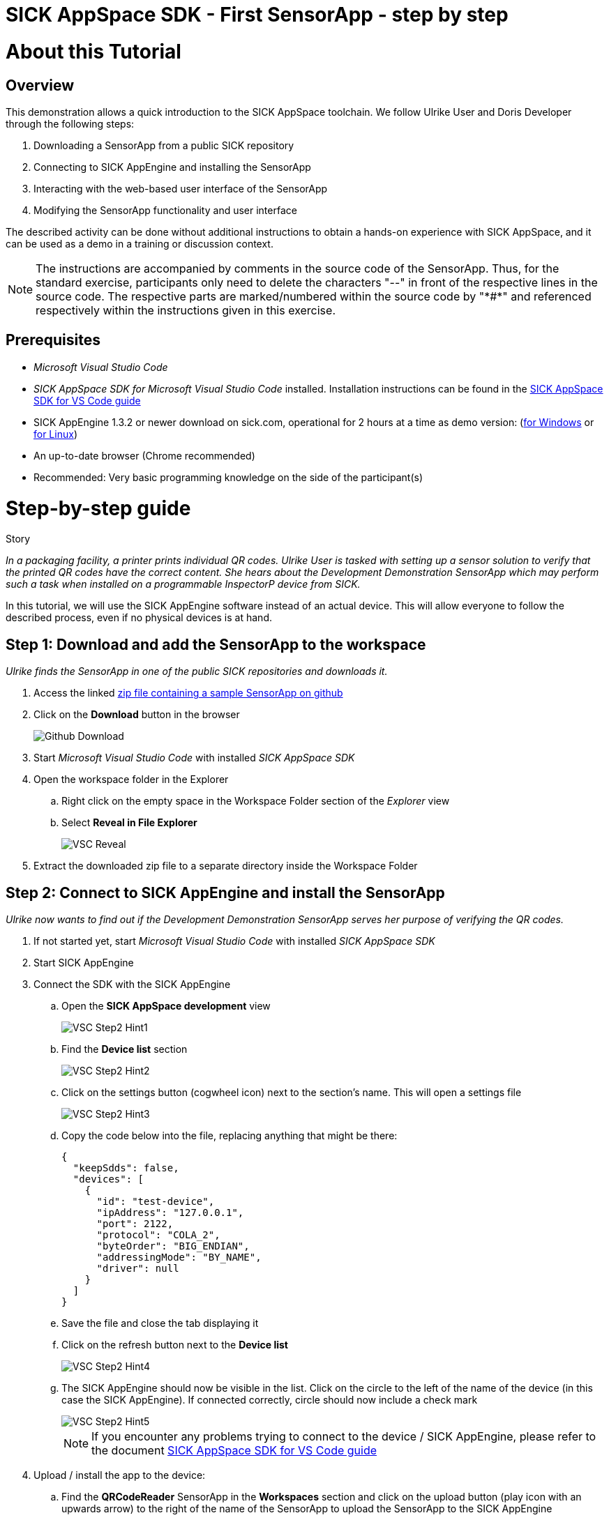 = SICK AppSpace SDK - First SensorApp - step by step

# About this Tutorial
## Overview
This demonstration allows a quick introduction to the SICK AppSpace toolchain. We follow Ulrike User and Doris Developer through the following steps:

. Downloading a SensorApp from a public SICK repository
. Connecting to SICK AppEngine and installing the SensorApp
. Interacting with the web-based user interface of the SensorApp
. Modifying the SensorApp functionality and user interface

The described activity can be done without additional instructions to obtain a hands-on experience with SICK AppSpace, and it can be used as a demo in a training or discussion context.

[NOTE]
====
The instructions are accompanied by comments in the source code of the SensorApp. Thus, for the standard exercise, participants only need to delete the characters "--" in front of the respective lines in the source code. The respective parts are marked/numbered within the source code by "\*#*" and referenced respectively within the instructions given in this exercise.
====

## Prerequisites
 * _Microsoft Visual Studio Code_
 * _SICK AppSpace SDK for Microsoft Visual Studio Code_ installed. Installation instructions can be found in the https://github.com/SICKAG/SICK-AppSpace-SDK-Docs/blob/master/SICK-AppSpace-SDK-Getting-Started/SICK-AppSpace-SDK-Getting-Started.adoc#installation[SICK AppSpace SDK for VS Code guide]
* SICK AppEngine 1.3.2 or newer download on sick.com, operational for 2 hours at a time as demo version: (https://www.sick.com/sick-appengine-28x6429-windows/p/p663780[for Windows] or https://www.sick.com/sick-appengine-28x6429-linux/p/p663779[for Linux])
 * An up-to-date browser (Chrome recommended)
 * Recommended: Very basic programming knowledge on the side of the participant(s)

# Step-by-step guide
.Story
****
_In a packaging facility, a printer prints individual QR codes. Ulrike User is tasked with setting up a sensor solution to verify that the printed QR codes have the correct content. She hears about the Development Demonstration SensorApp which may perform such a task when installed on a programmable InspectorP device from SICK._
****

In this tutorial, we will use the SICK AppEngine software instead of an actual device. This will allow everyone to follow the described process, even if no physical devices is at hand.

## Step 1: Download and add the SensorApp to the workspace
****
_Ulrike finds the SensorApp in one of the public SICK repositories and downloads it._
****
. Access the linked https://github.com/SICKAG/SICK-AppSpace-SDK-Docs/blob/master/SICK-AppSpace-SDK-Your-First-SensorApp/QRCodeReader.zip[zip file containing a sample SensorApp on github]
. Click on the *Download* button in the browser
+
image::media/Github_Download.png[]
. Start _Microsoft Visual Studio Code_ with installed _SICK AppSpace SDK_
. Open the workspace folder in the Explorer
.. Right click on the empty space in the Workspace Folder section of the _Explorer_ view
.. Select *Reveal in File Explorer*
+
image::media/VSC_Reveal.png[]
. Extract the downloaded zip file to a separate directory inside the Workspace Folder

## Step 2: Connect to SICK AppEngine and install the SensorApp
****
_Ulrike now wants to find out if the Development Demonstration SensorApp serves her purpose of verifying the QR codes._
****

. If not started yet, start _Microsoft Visual Studio Code_ with installed _SICK AppSpace SDK_
. Start SICK AppEngine
. Connect the SDK with the SICK AppEngine
.. Open the *SICK AppSpace development* view
+
image::media/VSC_Step2_Hint1.png[]
.. Find the *Device list* section
+
image::media/VSC_Step2_Hint2.png[]
.. Click on the settings button (cogwheel icon) next to the section's name. This will open a settings file
+
image::media/VSC_Step2_Hint3.png[]
.. Copy the code below into the file, replacing anything that might be there:
+
[source,json]
----
{
  "keepSdds": false,
  "devices": [
    {
      "id": "test-device",
      "ipAddress": "127.0.0.1",
      "port": 2122,
      "protocol": "COLA_2",
      "byteOrder": "BIG_ENDIAN",
      "addressingMode": "BY_NAME",
      "driver": null
    }
  ]
}
----
.. Save the file and close the tab displaying it
.. Click on the refresh button next to the *Device list*
+
image::media/VSC_Step2_Hint4.png[]
.. The SICK AppEngine should now be visible in the list. Click on the circle to the left of the name of the device (in this case the SICK AppEngine). If connected correctly, circle should now include a check mark
+
image::media/VSC_Step2_Hint5.png[]
+
[NOTE]
====
If you encounter any problems trying to connect to the device / SICK AppEngine, please refer to the document https://github.com/SICKAG/SICK-AppSpace-SDK-Docs/blob/master/SICK-AppSpace-SDK-Getting-Started/SICK-AppSpace-SDK-Getting-Started.adoc#connecting-to-a-device[SICK AppSpace SDK for VS Code guide]
====
. Upload / install the app to the device:
.. Find the *QRCodeReader* SensorApp in the *Workspaces* section and click on the upload button (play icon with an upwards arrow) to the right of the name of the SensorApp to upload the SensorApp to the SICK AppEngine
+
image::media/VSC_Step2_Hint6.png[]
.. Press enter on your keyboard to confirm appearing prompts
+
image::media/VSC_Step2_Hint7.png[]

## Step 3: Adjusting the SensorApp
****
_Ulrike wants to check if the Development Demonstration SensorApp she just installed solves her verification application. She realizes, that it does not solve her application completely, so she asks her colleague Doris Developer for help._
****
. In a browser: enter the IP address of the device to access the SensorApp’s user interface (the SICK AppEngine is typically reachable under *127.0.0.1* or *localhost*)
. Adjust the *Cycle time* to get the pictures in desired intervals
+
[NOTE]
====
The additional settings available in the UI, namely _Exposure time_, _Gain_ and _Live mode_ are only available if the SensorApp is running on an actual programmable sensor. Therefore these are not available if you are using the SICK AppEngine for this exercise.
====

### Hint
image::media/SensorAppUI_Step3.png[]

## Step 4: Edit code
****
_Doris Developer adjusts the Development Demonstration SensorApp so that it reads QR codes._
****
. If not started yet, start _Microsoft Visual Studio Code_ with installed _SICK AppSpace SDK_ and _SICK AppEngine_
. If not connected already, connect to the device (see Step 2)
. Before editing the code, the SensorApp needs to be activated so the code completion can work properly
.. Open the *SICK AppSpace development* view
+
image::media/VSC_Step4_Hint1.png[]
.. Find the *DeviceModel configuration* section and scroll down until you see the *Apps* selection
.. In the apps selection find _QRCodeReader_ SensorApp and click on the circle to the left of it. If the SensorApp is activated correctly, the circle should now include a check mark
+
image::media/VSC_Step4_Hint2.png[]
. Open the script _scripts/Processing.lua_ and _scripts/UI.lua_ via the Explorer to display them in the code editor
. In _Processing.lua_:
.. Create a CodeReader object named qrReader (see the comment containing "\*1.*" in the source code)
.. Use the object to decode and store the QR code from the images taken by the device. Visualize the codes that are found within the viewer on the UI of the SensorApp by calling the _visualizeResult()_ function (see \*2.\*)
.. To clarify further: in summary, the instructions above ask you to remove the leading "--" at the start of lines 4, 43 and 44
** Resulting code:
+
[source,lua]
----
-- *1.* Create a CodeReader object
local qrReader = Image.CodeReader.QR.create()

-- *3.* Define the target code content for comparison
-- local validContent = "SICK AppSpace"
----
+
[source,lua]
----
---Function that searches input images for QR codes
---@param img Image Input image
---@param sensorData SensorData Information about acquisition device state
---@param visualizeResult function Function from UI script used to display images
local function processImage(img, sensorData)
  if img:getType() ~= "UINT8" then
    img:toGray()
  end

  -- *2.* Use Coder Reader object to decode image and show results in viewer
local codes, duration = qrReader:decode(img)
visualizeResult(img, codes)
----
. Save the file and upload the SensorApp to the device to apply the changes (see Step 2 for detailed instructions)
. Reload the UI in your browser; the Results section now displays the QR code content and the codes are highlighted in the image shown in the viewer

image::media/SensorAppUI_Step4.png[]

## Step 5: Result feedback
****
_Ulrike is impressed by the progress. She asks Doris to make the device give visible (and / or audible) feedback, depending on whether the identified code content is "SICK AppSpace"._
****

. In _Processing.lua_:
.. Define the validContent string to be equal to "SICK AppSpace" for the comparison with the decoded QR code (see \*3.*)
.. Extract the content of the first code identified from the image and print the results in the console (see \*4.*)
.. Add an if-statement to create device feedback based on the comparison of code content and target content (validContent) (see \*5.*)
. In _UI.lua_:
.. Display the result of the comparison in the console and adjust the color of the overlay shown in the image on the UI of the SensorApp accordingly (see \*6.*)
* Remove the leading "--" at the start of the respective lines
* Resulting code:
+
[source,lua]
----
-- *3.* Define the target code content for comparison
local validContent = "SICK AppSpace"
----
+
[source,lua]
----
-- *4.* Extract content of first code (if any) and log comparison result
  local codeContent = nil
  if codes and #codes > 0  then
    codeContent = tostring(codes[1]:getContent())
  end
  print("Valid Input:  ", validContent)
  print("Code content: ", codeContent)

  *5.* Add if-statement to create device feedback based on comparison of code content and target content
  if codeContent == validContent then
    visualizeResult(img, codes, true)
    generateDeviceFeedback(true)
    print("Content is valid!")
  else
    visualizeResult(img, codes, false)
    generateDeviceFeedback(false)
    print("Content is invalid!")
  end
end
----
+
[source,lua]
----
- *6.* Console entry and overlay colors based on comparison of code content and target content
    if contentIsValid then
      textDeco:setColor(0, 255, 0)
      codeDecoration:setLineColor(0, 255, 0)
    elseif contentIsValid == false and contentIsValid ~= nil then
      textDeco:setColor(255, 0, 0)
      codeDecoration:setLineColor(255, 0, 0)
    end
----
. Save the file and upload SensorApp to the device to apply the changes (see Step 2 for detailed instructions)

## Step 6: Editing the UI
****
_Ulrike is happy that she can check if the printer printed QR codes with the content "SICK AppSpace." However, she expects that the code may change in the future. She wants to be able to change the code content that the device is checking for. Not being a developer herself, Ulrike cannot change the variable validContent in the source code. Therefore she asks Doris to enable the users of the SensorApp to change the value it is looking for without source code access. They decide that users should be able to input the target content via the SensorApp UI._
****

. Double click on _page/page/pages01/QR code reading.html_ in the Explorer to open it in the SICK UI-Builder
+
image::media/UIBuilder_Step6_Hint1.png[]
. Grab a *RowLayout* from the *Elements* selection on the left side and drag it onto the plus sign at the bottom of *ColumnLayout1*
+
image::media/UIBuilder_Step6_Hint2.png[]
. Take a *TextField* and drag-and-drop it onto the newly created *RowLayout7*
+
image::media/UIBuilder_Step6_Hint3.png[]
. Copy the already used _results_ field, move the copy between *RowLayout6* and *RowLayout7* and change the property _data-content_ on the right to "Target"
+
image::media/UIBuilder_Step6_Hint4.png[]
. Create bindings between the new UI elements and the functions for evaluation in the source code to allow them to interact
** To bind the function _getValidContent_ to the *TextField* to display the QR code on the UI:

... Click on the created text field, go to *Bindings* and press the *Add* button
... Press *Control property / event*, choose _value_ and as *Binding type* pick *Serves*
... Select the function _UI/getValidContent_
... Add the binding by pressing the *Add binding* button
+
image::media/UIBuilder_Step6_Hint5.png[]
... Open the binding properties of this binding by selecting the newly added binding in the list
... Set _auto-update-ms_ to 0 to avoid unnecessary updates to reduce the work load created by the binding
+
image::media/UIBuilder_Step6_Hint6.png[]
** To bind the text field property change to the function _setValidContent_ to enable the user to change the value to which the app should compare the decoded QR code:
... Go to *Bindings* and press *Add* button
... Press *Control property / event*, choose _change_ and as *Binding type* pick *Serves*
... Finally, add the binding _UI/setValidContent_
+
image::media/UIBuilder_Step6_Hint7.png[]
. Save the file and upload the SensorApp to the device to apply the changes and check the refreshed UI to see the new functionality (see Step 2)

image::media/SensorAppUI_Step6.png[]
